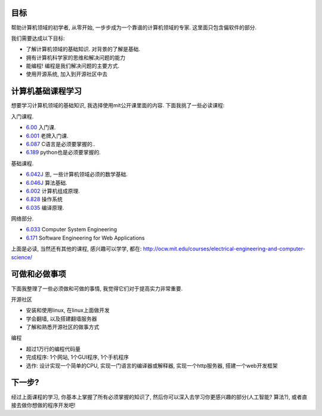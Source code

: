 .. image:: http://ocw.mit.edu/images/logo-ocw-home_new.gif
   :align: center

目标
------------------------
帮助计算机领域的初学者, 从零开始, 一步步成为一个靠谱的计算机领域的专家. 这里面只包含偏软件的部分.

我们需要达成以下目标:

* 了解计算机领域的基础知识. 对背景的了解是基础.
* 拥有计算机科学家的思维和解决问题的能力
* 能编程! 编程是我们解决问题的主要方式.
* 使用开源系统, 加入到开源社区中去

计算机基础课程学习
------------------------
想要学习计算机领域的基础知识, 我选择使用mit公开课里面的内容. 下面我挑了一些必读课程:

入门课程.

* `6.00 <http://ocw.mit.edu/courses/electrical-engineering-and-computer-science/6-00-introduction-to-computer-science-and-programming-fall-2008>`_ 入门课. 
* `6.001 <http://ocw.mit.edu/courses/electrical-engineering-and-computer-science/6-001-structure-and-interpretation-of-computer-programs-spring-2005>`_ 老牌入门课.
* `6.087 <http://ocw.mit.edu/courses/electrical-engineering-and-computer-science/6-087-practical-programming-in-c-january-iap-2010/>`_ C语言是必须要掌握的..
* `6.189 <http://ocw.mit.edu/courses/electrical-engineering-and-computer-science/6-189-a-gentle-introduction-to-programming-using-python-january-iap-2011/readings/>`_ python也是必须要掌握的.

基础课程.

* `6.042J <http://ocw.mit.edu/courses/electrical-engineering-and-computer-science/6-042j-mathematics-for-computer-science-spring-2010/>`_ 恩, 一些计算机领域必须的数学基础.
* `6.046J <http://ocw.mit.edu/courses/electrical-engineering-and-computer-science/6-046j-introduction-to-algorithms-sma-5503-fall-2005/>`_ 算法基础. 
* `6.002 <http://ocw.mit.edu/courses/electrical-engineering-and-computer-science/6-004-computation-structures-spring-2009/>`_ 计算机组成原理. 
* `6.828 <http://ocw.mit.edu/courses/electrical-engineering-and-computer-science/6-828-operating-system-engineering-fall-2006/>`_ 操作系统
* `6.035 <http://ocw.mit.edu/courses/electrical-engineering-and-computer-science/6-035-computer-language-engineering-sma-5502-fall-2005/>`_ 编译原理.

网络部分.

* `6.033 <http://ocw.mit.edu/courses/electrical-engineering-and-computer-science/6-033-computer-system-engineering-spring-2009/>`_ Computer System Engineering
* `6.171 <http://ocw.mit.edu/courses/electrical-engineering-and-computer-science/6-171-software-engineering-for-web-applications-fall-2003/>`_ Software Engineering for Web Applications

上面是必读, 当然还有其他的课程, 感兴趣可以学学, 都在: http://ocw.mit.edu/courses/electrical-engineering-and-computer-science/

可做和必做事项
-----------------------------
下面我整理了一些必须做和可做的事情, 我觉得它们对于提高实力非常重要.

开源社区

* 安装和使用linux, 在linux上面做开发
* 学会翻墙, 以及搭建翻墙服务器
* 了解和熟悉开源社区的做事方式

编程

* 超过1万行的编程代码量
* 完成程序: 1个网站, 1个GUI程序, 1个手机程序
* 选作: 设计实现一个简单的CPU, 实现一门语言的编译器或解释器, 实现一个http服务器, 搭建一个web开发框架

下一步?
------------------------------
经过上面课程的学习, 你基本上掌握了所有必须掌握的知识了, 然后你可以深入去学习你更感兴趣的部分(人工智能? 算法?), 或者直接去做你想做的程序开发吧!
